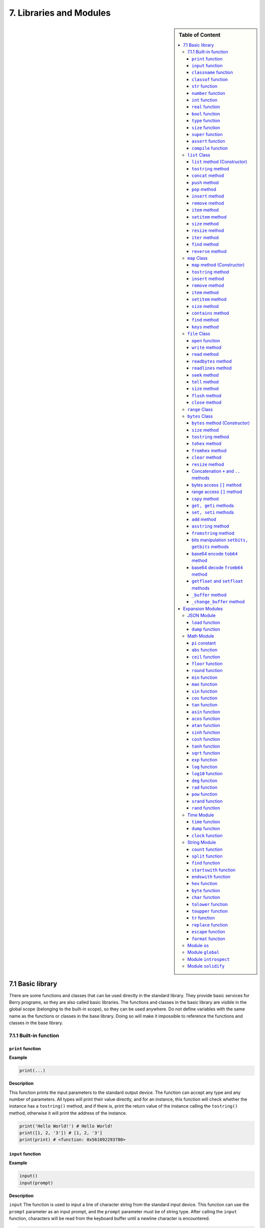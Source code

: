 7. Libraries and Modules
========================

.. sidebar:: Table of Content

   .. contents::
      :depth: 3
      :local:

7.1 Basic library
-----------------

There are some functions and classes that can be used directly in the
standard library. They provide basic services for Berry programs, so
they are also called basic libraries. The functions and classes in the
basic library are visible in the global scope (belonging to the built-in
scope), so they can be used anywhere. Do not define variables with the
same name as the functions or classes in the base library. Doing so will
make it impossible to reference the functions and classes in the base
library.

7.1.1 Built-in function
~~~~~~~~~~~~~~~~~~~~~~~

``print`` function
^^^^^^^^^^^^^^^^^^

**Example**

.. code:: python

   print(...)

**Description**

This function prints the input parameters to the standard output device.
The function can accept any type and any number of parameters. All types
will print their value directly, and for an instance, this function will
check whether the instance has a ``tostring()`` method, and if there is,
print the return value of the instance calling the ``tostring()``
method, otherwise it will print the address of the instance.

.. code:: python

   print('Hello World!') # Hello World!
   print([1, 2, '3']) # [1, 2, '3']
   print(print) # <function: 0x561092293780>

``input`` function
^^^^^^^^^^^^^^^^^^

**Example**

.. code:: python

   input()
   input(prompt)

**Description**

``input`` The function is used to input a line of character string from
the standard input device. This function can use the ``prompt``
parameter as an input prompt, and the ``prompt`` parameter must be of
string type. After calling the ``input`` function, characters will be
read from the keyboard buffer until a newline character is encountered.

.. code:: python

   input('please enter a string:') # please enter a string:

``input`` The function does not return until the “Enter” key is pressed,
so the program “stuck” is not an error.

``classname`` function
^^^^^^^^^^^^^^^^^^^^^^

**Example**

.. code:: python

   classname(object)

**Description**

This function returns the class name (string) of the parameter.
Therefore the parameter must be a class or instance, and other types of
parameters will return ``nil``.

.. code:: python

   classname(list) #'list'
   classname(list()) #'list'
   classname({}) #'map'
   classname(0) # nil

``classof`` function
^^^^^^^^^^^^^^^^^^^^

**Example**

.. code:: python

   classof(object)

**Description**

Returns the class of an instance object. The parameter ``object`` must
be an instance. If the function is successfully called, it will return
the class to which the instance belongs, otherwise it will return
``nil``.

.. code:: python

   classof(list) # nil
   classof(list()) # <class: list>
   classof({}) # <class: map>
   classof(0) # nil

``str`` function
^^^^^^^^^^^^^^^^

**Example**

.. code:: python

   str(value)

**Description**

This function converts the parameters into strings and returns. ``str``
Functions can accept any type of parameters and convert them. When the
parameter type is an instance, it will check whether the instance has a
``tostring()`` method, if there is, the return value of the method will
be used, otherwise the address of the instance will be converted into a
string.

.. code:: python

   str(0) # '0'
   str(nil) #'nil'
   str(list) #'list'
   str([0, 1, 2]) #'[0, 1, 2]'

``number`` function
^^^^^^^^^^^^^^^^^^^

.. code:: python

   number(value)

**Description**

This function converts the input string or number into a numeric type
and returns. If the input parameter is an integer or real number, it
returns directly. If it is a character string, try to convert the
character string to a numeric value in decimal format. The integer or
real number will be automatically judged during the conversion. Other
types return ``nil``.

**Example**

.. code:: python

   number(5) # 5
   number('45.6') # 45.6
   number('50') # 50
   number(list) # nil

``int`` function
^^^^^^^^^^^^^^^^

.. code:: python

   int(value)

**Description**

This function converts the input string or number into an integer and
returns it. If the input parameter is an integer, return directly, if it
is a real number, discard the decimal part. If it is a string, try to
convert the string to an integer in decimal. Other types return ``nil``.
When the parameter type is an instance, it will check whether the
instance has a ``toint()`` method, if there is, the return value of the
method will be used.

**Example**

.. code:: python

   int(5) # 5
   int(45.6) # 45
   int('50') # 50
   int('0x10) # 16 - hex literal are valid
   int(list) # nil

``real`` function
^^^^^^^^^^^^^^^^^

.. code:: python

   real(value)

**Description**

This function converts the input string or number into a real number and
returns. If the input parameter is a real number, it will return
directly, if it is an integer, it will be converted to a real number. If
it is a string, try to convert the string to a real number in decimal.
Other types return ``nil``.

**Example**

.. code:: python

   real(5) # 5, type(real(5)) →'real'
   real(45.6) # 45.6
   real('50.5') # 50.5
   real(list) # nil

``bool`` function
^^^^^^^^^^^^^^^^^

.. code:: python

   bool(value)

**Description**

This function converts the input string or number into a boolean and
returns it.

The conversion follows the following rules:

-  ``nil``: converted to ``false``.
-  **Integer**: when the value is ``0``, it is converted to ``false``,
   otherwise it is converted to ``true``.
-  **Real number**: when the value is ``0.0``, it is converted to
   ``false``, otherwise it is converted to ``true``.
-  **String**: when the value is “” (empty string) it is converted to
   ``false`` otherwise it is converted to ``true``.
-  **List**: when the list is empty ``[]`` it is converted to ``false``
   otherwise it is converted to ``true``.
-  **Map**: when the map is empty ``{}`` it is converted to ``false``
   otherwise it is converted to ``true``.
-  **Comobj** and **Comptr**: when the internal pointer is ``NULL`` it
   is converted to ``false``, otherwise it is converted to ``true``.
-  **Instance**: if the instance contains a method ``tobool()``, the
   return value of the method will be used, otherwise it will be
   converted to ``true``.
-  All other types: convert to ``true``.

**Example**

.. code:: python

   bool() # false
   bool(nil) # false
   bool(false) # false
   bool(true) # true
   bool(0) # false
   bool(1) # true
   bool("") # false
   bool("a") # true
   bool(3.5) # true
   bool(list) # true
   bool([]) # true
   bool({}) # true
   # advanced
   import introspect
   bool(introspect.toptr(0)) # false
   bool(introspect.toptr(0x1000)) # true


``type`` function
^^^^^^^^^^^^^^^^^

**Example**

.. code:: python

   type(value)

-  *value*: Input parameter (expect to get its type).

-  *return value*: A string describing the parameter type.

**Description**

This function receives a parameter of any type and returns the type of
the parameter. The return value is a string describing the type of the
parameter. Table below shows the return values corresponding to the main
parameter types:

.. list-table::
   :width: 50 %
   :header-rows: 1

   * - Parameter Type
     - return value
   * - Nil
     - ``’nil’``
   * - Integer
     - ``’int’``
   * - Real
     - ``’real’``
   * - Boolean
     - ``’bool’``
   * - String
     - ``’string’``
   * - Function
     - ``’function’``
   * - Class
     - ``’class’``
   * - Instance
     - ``’instance’``
   * - native pointer
     - ``’ptr’``

.. code:: python

   type(0) #'int'
   type(0.5) #'real'
   type('hello') #'string'
   type(print) #'function'

``size`` function
^^^^^^^^^^^^^^^^^

.. code:: python

   size(value)

**Description**

This function returns the size of the input string. If the input
parameter is not a string, 0 is returned. The length of the string is
calculated in bytes. This function also works for ``list`` and ``map``
instances and returns the number of elements.

**Example**

.. code:: python

   size(10) # 0
   size('s') # 1
   size('string') # 6
   size([1,2]) # 2
   size({"a":1}) # 1

``super`` function
^^^^^^^^^^^^^^^^^^

.. code:: python

   super(object)

**Description**

This function returns the parent object of the instance. When you
instantiate a derived class, it will also instantiate its base class.
The ``super`` function is required to access the instance of the base
class (that is, the parent object).

Please look at chapter 6 about magic behavior of ``super(object)`` when
calling a super method.

**Example**

.. code:: python

   class mylist: list end
   l = mylist() # classname(l) -->'mylist'
   sl = super(l) # classname(sl) -->'list'

``assert`` function
^^^^^^^^^^^^^^^^^^^

.. code:: python

   assert(expression)
   assert(expression, message)

**Description**

This function is used to implement the assertion function. ``assert``
The function accepts a parameter. When the value of the parameter is
``false`` or ``nil``, the function will trigger an assertion error,
otherwise the function will not have any effect. It should be noted that
even if the parameter is a value equivalent to ``false`` in logical
operations (for example, ``0``), it will not trigger an assertion error.
The parameter ``message`` is optional and must be a string. If this
parameter is used, the text information given in ``message`` will be
output when an assertion error occurs, otherwise the default
“``Assert Failed``” message will be output.

**Example**

.. code:: python

   assert(false) # assert failed!
   assert(nil) # assert failed!
   assert() # assert failed!
   assert(0) # assert failed!
   assert(false,'user assert message.') # user assert message.
   assert(true) # pass

``compile`` function
^^^^^^^^^^^^^^^^^^^^

.. code:: python

   compile(string)
   compile(string, 'string')
   compile(filename, 'file')

**Description**

This function compiles the Berry source code into a function. The source
code can be a string or a text file. ``compile`` The first parameter of
the function is a string, and the second parameter is a string
``’string’`` or ``’file’``. When the second parameter is ``’string’`` or
there is no second parameter, the ``compile`` function will compile the
first parameter as the source code. When the second parameter is
``’file’``, the ``compile`` function will compile the file corresponding
to the first parameter. If the compilation is successful, ``compile``
will return the compiled function, otherwise it will return ``nil``.

**Example**

.. code:: python

   compile('print(\'Hello World!\')')() # Hello World!
   compile('test.be','file')

``list`` Class
~~~~~~~~~~~~~~

``list`` is a built-in type, which is a sequential storage container
that supports subscript reading and writing. ``list`` Similar to arrays
in other programming languages. Obtaining an instance of the ``list``
class can be constructed using a pair of square brackets: ``[]`` will
generate an empty ``list`` instance, and ``[expr, expr, ...]`` will
generate a ``list`` instance with several elements. It can also be
instantiated by calling the ``list`` class: executing ``list()`` will
get an empty ``list`` instance, and ``list(expr, expr, ...)`` will
return an instance with several elements.

``list`` method (Constructor)
^^^^^^^^^^^^^^^^^^^^^^^^^^^^^

Initialize the ``list`` container. This method can accept 0 to multiple
parameters. The ``list`` instance generated when multiple parameters are
passed will have these parameters as elements, and the arrangement order
of the elements is consistent with the arrangement order of the
parameters.

``tostring`` method
^^^^^^^^^^^^^^^^^^^

Serialize the ``list`` instance to a string and return it. For example,
the result of executing ``[1, [], 1.5].tostring()`` is
``’[1, [], 1.5]’``. If the ``list`` container refers to itself, the
corresponding position will use an ellipsis instead of the specific
value:

.. code:: python

   l = [1, 2]
   l[0] = l
   print(l) # [[...], 2]

``concat`` method
^^^^^^^^^^^^^^^^^

Converts each element of the list to strings, and concatenate using the
provided string.

.. code:: python

   l = [1, 2, 3]
   l.concat()  # '123'
   l.concat(", ")  # '1, 2, 3'

``push`` method
^^^^^^^^^^^^^^^

Append an element to the end of the ``list`` container. The prototype of
this method is ``push(value)``, the parameter ``value`` is the value to
be appended, and the appended value is stored at the end of the ``list``
container. The append operation increases the number of elements in the
``list`` container by 1. You can append any type of value to the
``list`` instance.

``pop`` method
^^^^^^^^^^^^^^

Removes an element from the ``list`` container. The prototype of this
method is ``pop(index)``, the parameter ``index`` is the position from
which a value is to be removed, or the end if no index is used. If the
index is negative, the position is the size of the list plus the index,
effectively counting from the end, with -1 being the last element.
Remaining elements after the position are shifted to lower positions.
The return value of the method is the removed element.

``insert`` method
^^^^^^^^^^^^^^^^^

Insert an element at the specified position of the ``list`` container.
The prototype of this method is ``insert(index, value)``, the parameter
``index`` is the position to be inserted, and ``value`` is the value to
be inserted. After inserting an element at the position ``index``, all
the elements that originally started from this position will move
backward by one element. The insert operation increases the number of
elements in the ``list`` container by 1. You can insert any type of
value into the ``list`` container.

Suppose that the value of a ``list`` instance ``l`` is ``[0, 1, 2]``,
and we insert a string ``’string’`` at position 1, and we need to call
``l.insert(1, ’string’)``. Finally, the new ``list`` value is
``[0, ’string’, 1, 2]``.

If the number of elements in a ``list`` container is *S*, the value
range of the insertion position is {*i* ∈ ℤ :  − *S* ≤ *i* < *S*}. When
the insertion position is positive, index backward from the head of the
``list`` container, otherwise index forward from the end of the ``list``
container.

``remove`` method
^^^^^^^^^^^^^^^^^

Remove an element from the container. The prototype of this method is
``remove(index)``, and the parameter ``index`` is the position of the
element to be removed. After the element is removed, the element behind
the removed element will move forward by one element, and the number of
elements in the container will be reduced by 1. Like the ``insert``
method, the ``remove`` method can also use positive or negative indexes.

``item`` method
^^^^^^^^^^^^^^^

Get an element in the ``list`` container. The prototype of this method
is ``item(index)``, the parameter ``index`` is the index of the element
to be obtained, and the return value of the method is the element at the
index position. ``list`` The container supports multiple indexing
methods:

-  Integer index: The index value can be a positive integer or a
   negative integer. If the index is negative, it is relative to the end
   of the list; i.e. ``-1`` indicates the last element in the list. The
   return value of ``item`` is the element at the index position. If the
   index position exceeds the number of elements in the container or is
   before the 0th element, the ``item`` method will return ``nil``.

-  ``list`` Index: Using a list of integers as an index, ``item``
   returns a ``list``, and each element in the return value ``list`` is
   an element corresponding to each integer index in the parameter
   ``list``. The value of the expression ``[3, 2, 1].item([0, 2])`` is
   ``[3, 1]``. If an element type in the parameter ``list`` is not an
   integer, then the value at that position in the return value ``list``
   is ``nil``.

-  ``range`` Index: Using an integer range as an index, ``item`` returns
   a ``list``. The returned value stores the indexed elements from
   ``list`` from the lower limit to the upper limit of the parameter
   ``range``. If the index exceeds the index range of the indexed
   ``list``, the return value ``list`` will use ``nil`` to fill the
   position beyond the index.

``setitem`` method
^^^^^^^^^^^^^^^^^^

Set the value of the specified position in the container. The prototype
of this method is ``setitem(index, value)``, ``index`` is the position
of the element to be written, and ``value`` is the value to be written.
``index`` is the integer index value of the writing position. Index
positions outside the index range of the container will cause
``setitem`` to fail to execute.

``size`` method
^^^^^^^^^^^^^^^

Returns the number of elements in the container, which is the length of
the container. The prototype of this method is ``size()``.

``resize`` method
^^^^^^^^^^^^^^^^^

Reset ``list`` the length of the container. The prototype of this method
is ``resize(count)``, and the parameter ``count`` is the new length of
the container. When using ``resize`` to increase the length of the
container, the new element will be initialized to ``nil``. Using
``resize`` to reduce the length of the container will discard some
elements at the end of the container. E.g:

.. code:: python

   l = [1, 2, 3]
   l.resize(5) # Expansion, l == [1, 2, 3, nil, nil]
   l.resize(2) # Reduce, l == [1, 2]

``iter`` method
^^^^^^^^^^^^^^^

Returns an iterator for traversing the current ``list`` container.

``find`` method
^^^^^^^^^^^^^^^

Similar to ``item`` or ``list[idx]``. The only difference is if the
index is out of range, ``find`` return ``nil`` instead or raising an
exception.

``reverse`` method
^^^^^^^^^^^^^^^^^^

Changes the list in-place and reverses the order of elements. Also
returns the resulting list.

``map`` Class
~~~~~~~~~~~~~

``map`` Class is a built-in class type used to provide an unordered
container of key-value pairs. Inside the Berry interpreter, ``map`` uses
the Hash table to implement. You can use curly brace pairs to construct
a ``map`` container. Using an empty curly brace pair ``{}`` will
generate an empty ``map`` instance. If you need to construct a non-empty
``map`` instance, use a colon to separate the key and value, and use a
semicolon to separate multiple key-value pairs. For example,
``{0: 1, 2: 3}`` has two key-value pairs (0,1) and (2,3). You can also
get an empty ``map`` instance by calling the ``map`` class.

``map`` method (Constructor)
^^^^^^^^^^^^^^^^^^^^^^^^^^^^

Initialize the ``map`` container, this method does not accept
parameters. Executing ``map()`` will get an empty ``map`` instance.

.. _tostring-method-1:

``tostring`` method
^^^^^^^^^^^^^^^^^^^

Serialize ``map`` as a string and return. The serialized string is
similar to literal writing. For example, the result of executing
``’str’: 1, 0: 2`` is ``"’str’: 1, 0: 2"``. If the ``map`` container
refers to itself, the corresponding position will use an ellipsis
instead of the specific value:

.. code:: python

   m = {'map': nil,'text':'hello'}
   m['map'] = m
   print(m) # {'text':'hello','map': {...}}

.. _insert-method-1:

``insert`` method
^^^^^^^^^^^^^^^^^

Insert a key-value pair in the ``map`` container. The prototype of this
method is ``insert(key, value)``, the parameter ``key`` is the key to be
inserted, and ``value`` is the value to be inserted. Returns boolean
``true`` when the key-value pair was inserted, or ``false`` when the
insertion failed (e.g. the pair already exists).

.. _remove-method-1:

``remove`` method
^^^^^^^^^^^^^^^^^

Remove a key-value pair from the ``map`` container. The prototype of
this method is ``remove(key)``, and the parameter ``key`` is the key of
the key-value pair to be deleted.

.. _item-method-1:

``item`` method
^^^^^^^^^^^^^^^

Get a value in the ``map`` container. The prototype of this method is
``item(key)``, the parameter ``key`` is the key of the value to be
obtained, and the return value of the method is the value corresponding
to the key.

.. _setitem-method-1:

``setitem`` method
^^^^^^^^^^^^^^^^^^

Set the value corresponding to the specified key in the container. The
prototype of this method is ``setitem(key, value)``, ``key`` is the key
of the key-value pair to be written, and ``value`` is the value to be
written. If there is no key-value pair with the key ``key`` in the
container, the ``setitem`` method will fail.

.. _size-method-1:

``size`` method
^^^^^^^^^^^^^^^

Return the number of key-value pairs of the ``map`` container, which is
the length of the container. The prototype of this method is ``size()``.

``contains`` method
^^^^^^^^^^^^^^^^^^^

Returns boolean ``true`` if a matching key-value pair is found in the
``map`` container, otherwise ``false``. The prototype of this method is
``contains(key)``.

.. _find-method-1:

``find`` method
^^^^^^^^^^^^^^^

Returns the value corresponding to the specified key in the container.
The prototype of this method is ``find(key)`` or
``find(key, defaultvalue)``, ``key`` is the key of the key-value pair to
be accessed, and ``defaultvalue`` is the default value returned if the
key is not found. If no default value is specified, ``nil`` is returned
instead.

``keys`` method
^^^^^^^^^^^^^^^

Returns an iterator function over the keys of the ``map`` container, to
produce one key each call, or raising ``stop_iteration`` if at end. This
works well with a ``for`` loop. Example of usage:

.. code:: python

   m = {'map': nil,'text':'hello'}
   for k: m.keys()
     print(k)
   end

``file`` Class
~~~~~~~~~~~~~~

``file`` is a built-in type, which handles files in the file-system (typically using Flash storage on embedded systems). ``file`` supports reading and writing for strings as well as binary data. ``file`` instances are only created via ``open()`` function.

``open`` function
^^^^^^^^^^^^^^^

``open`` is a builtin function and returns an instance of ``file`` or raises an exception. ``open(path [, mode])`` is used to open a file provided a ``path`` (string) and an optional ``mode`` string. If an error occurs,
an exception ``io_error`` is raised.

When opening in write mode, a lock is generally created on the file,
so that the file cannot be opened again until the lock is released.
The lock is released when calling the ``close()`` method.

+--------+-------------------------------------------------------+
| `Mode  | Description                                           |
+========+=======================================================+
| 'r'    | read-only mode, the file must exist.                  |
+--------+-------------------------------------------------------+
| 'w'    | write-only mode, always create a empty file.          |
+--------+-------------------------------------------------------+
| 'a'    | create a empty file or append to the end of an existing file. |
+--------+-------------------------------------------------------+
| 'r+'   | read-write mode, the file must exist.                 |
+--------+-------------------------------------------------------+
| 'w+'   | read-write mode, always create a empty file.          |
+--------+-------------------------------------------------------+
| 'a+'   | read-write mode, create a empty file or append to the end of an existing file. |
+--------+-------------------------------------------------------+
| 'b'    | binary mode, it can be combined with other access modes (generally ignored) |
+--------+-------------------------------------------------------+


``write`` method
^^^^^^^^^^^^^^^^

Write a string or a bytes buffer to the file. The file must be open
in write mode, or an exception is raised.
``write()`` accepts either a ``string`` object, or a ``bytes`` object
which allows to write raw bytes, inluding NULL characters (``\\x00``).

Writes are commonly buffered in memory and grouped in fewer actual
writes to flash, in order to reduce wear leveling.
You can always force writing to flash using the ``flush()`` method.


``read`` method
^^^^^^^^^^^^^^^

Read from the file, either until the end of file if no arguments is passed
or at most ``count`` characters if you pass an integer argument
``read(count)``. The result is a ``string``, which is not suited
for binary data.
If the end of file is reached, an empty ``string`` is returned.

``readbytes`` method
^^^^^^^^^^^^^^^^^^^^

Read from the file, either until the end of file if no arguments is passed
or at most ``count`` characters if you pass an integer argument
``readbytes(count)``. The result is a ``bytes``, which is well suited
for binary data.
If the end of file is reached, an empty ``bytes()`` is returned.

``readlines`` method
^^^^^^^^^^^^^^^^^^^^

Read a line from the file (the newline character is determined by the platform). Returns a ``string`` or an empty ``string`` if the end of file is reached.

``seek`` method
^^^^^^^^^^^^^^^

Takes a single integer argument ``seek(offset)``.
Set the file pointer to ``offset`` bytes after the start of the file.
No error is returned if ``offset`` is out of range, and points
to the beginning of the file if it is negative, or the end of the file
if it is bigger than the size of the file.

``tell`` method
^^^^^^^^^^^^^^^

Returns the offset, in bytes, from the beginning of the file.

``size`` method
^^^^^^^^^^^^^^^

Returns the size, in bytes, of the file.

``flush`` method
^^^^^^^^^^^^^^^^

Flush the file buffer, i.e. force writing to flash of all pending writes.

``close`` method
^^^^^^^^^^^^^^^^

Closes the file and free all associated resources.
If the file was open in write mode, the lock is released.


``range`` Class
~~~~~~~~~~~~~~~

``range`` The class is used to represent an integer closed interval. Use
the binary operator ``..`` to construct an instance of ``range``. The
left and right operands of the operator are required to be integers. For
example, ``0..10`` means the integer interval [0,10] ∩ ℤ.

If you don’t specify the high range, it is set to ``MAXINT``. Example:
``print(0..)  # (0..9223372036854775807)``

There are typically two ways to traverse a list:

.. code:: python

   l = [1,2,3,4]
   for e:l print(e) end # 1/2/3/4
   for i:0..size(l)-1 print(l[i]) end # 1/2/3/4

``bytes`` Class
~~~~~~~~~~~~~~~

``bytes`` object are represented as arrays of Hex bytes. ``bytes``
constructor takes a string of Hex and builds the in-memory buffer.

Example:

.. code:: python

   b = bytes()
   print(b)   # bytes('')
   b = bytes("1155AA")  # sequence of bytes 0x11 0x55 0xAA
   size(b)  # 3 = 3 bytes
   b[0]     # 17 (0x11)
   b[0] = 16  # assign first byte
   print(b)   # bytes('1055AA')

``bytes`` method (Constructor)
^^^^^^^^^^^^^^^^^^^^^^^^^^^^^^

Initialize a bytes array. There are several options.

**Option 1: empty value**

``bytes()`` creates a new empty bytes array. ``size(bytes()) == 0``.

There is no limit in the size of a bytes array, except the available
memory. An internal buffer is allocated and reallocated in case the
previous one was too small. The initial buffer is 36 bytes, but you can
pre-allocated a larger (or smaller) buffer if you know in advance the
size needed.

Similarly the buffer is automatically shrunk if it is used less than its
needed size.

.. code:: python

   b = bytes(4096)   # pre-allocated 4096 bytes

**Option 2: initial value**

If first argument is a ``string`` it is parsed as a list of Hex values.
You can add an optional second argument to pre-allocate a bigger buffer.

.. code:: python

   b = bytes("BEEF0000")
   print(b)   # bytes('beef0000')
   b = bytes("112233", 128)   # pre-allocate 128 bytes internally
   print(b)   # bytes('112233')

**Option 3: fixed size**

If the size provided is negative, the array size is fixed and cannot be
lowered nor raised.

.. code:: python

   b = bytes(-8)
   print(b)   # bytes('0000000000000000')

   b = bytes("AA", -4)
   print(b)   # bytes('AA000000')

   b = bytes("1122334455", -4)
   attribute_error: bytes object size if fixed and cannot be resized

**Option 4: memory mapping**

**Caution, use with great care**

In this mode, the bytes array is mapped to a specific region in memory.
You must provide the base address as ``comptr`` and the size. Size is
always fixed whether it is positive or negative. This feature is
**dangerous** since you can access any memory location, causing a crash
if the location is protected or invalid. Use with care.

In this case ``b.ismapped()`` returns ``true`` indicating a mapped
memory buffer. In all other cases ``b.ismapped()`` returns ``false``.
This is typically used to know if Berry allocated the buffer or not, and
if sub-elements need to be explicitly deallocated.

Example:

.. code:: python

   import introspect
   def f() return 0 end

   addr = introspect.toptr(f)
   print(addr)   # <ptr: 0x3ffeaf88>

   b = bytes(addr, 8)
   print(b)   # bytes('F8EAFE3F24000000')
   # this example shows the first 8 bytes of the function object in memory

.. _size-method-2:

``size`` method
^^^^^^^^^^^^^^^

Returns the number of bytes in the bytes array

.. code:: python

   b = bytes("1122334455")
   b.size()   # 5
   size(b)    # 5

.. _tostring-method-2:

``tostring`` method
^^^^^^^^^^^^^^^^^^^

Shows a human readable form of the bytes array in hex. By default, it
shows only the first 32 characters. You can request more characters by
adding an int argument with the maximum number of bytes you want to
convert. ``tostring`` is internally used when you print an object.
``print(b)`` is equivalent to ``print(b.tostring())``. It is different
from ``asstring`` which turns a bytes array to the equivalent low-level
string object without any encoding.

.. code:: python

   b = bytes("1122334455")
   b.tostring()   # 'bytes(\'1122334455\')'

   b = bytes()
   b.resize(64)   # resize to 64 bytes
   b.tostring()   # 'bytes(\'0000000000000000000000000000000000000000000000000000000000000000...\')'
   b.tostring(500) # 'bytes(\'00000000000000000000000000000000000000000000000000000000000000000000000000000000000000000000000000000000000000000000000000000000\')'

``tohex`` method
^^^^^^^^^^^^^^^^

Converts the bytes array in an hex string, similar to the one returned
by ``tostring()`` but without decorators.

.. code:: python

   b = bytes("1122334455")
   b.tohex()   # '1122334455'

``fromhex`` method
^^^^^^^^^^^^^^^^^^

Updates the content of the bytes array from a new hex string. This
allows to load a new hex string without allocating a new bytes object.

.. code:: python

   b = bytes("1122334455")
   b.fromhex("AABBCC")  # bytes('AABBCC')

``clear`` method
^^^^^^^^^^^^^^^^

Sets back the bytes array to empty

.. code:: python

   b = bytes("1122")
   b.clear()
   print(b)   # bytes()

.. _resize-method-1:

``resize`` method
^^^^^^^^^^^^^^^^^

Shrink or expand the bytes array to match the specified size. If
expanded, NULL (0x00) bytes are added at the end of the buffer.

.. code:: python

   b = bytes("11223344")
   b.resize(6)
   print(b)   # bytes('112233440000')
   b.resize(2)
   print(b)   # bytes('1122')

Concatenation ``+`` and ``..`` methods
^^^^^^^^^^^^^^^^^^^^^^^^^^^^^^^^^^^^^^

You can use ``+`` to concatenate two ``bytes`` list, creating a new
``bytes`` object. ``..`` changes the list in place and can be used to
add an ``int`` (1 bytes) or a ``bytes`` object

::

   b = bytes("1122")
   c = bytes("3344")
   d = b + c           # b and c are unchanged
   print(d)            # bytes('11223344')
   print(b)            # bytes('1122')
   print(c)            # bytes('3344')

   e = b..c            # now b is changed
   print(e)            # bytes('11223344')
   print(b)            # bytes('11223344')
   print(c)            # bytes('3344')

bytes access ``[]`` method
^^^^^^^^^^^^^^^^^^^^^^^^^^

You can access individual bytes as integers, to read and write. Values
not in the range 0..255 are silently choped.

.. code:: python

   b = bytes("010203")
   print(b[0])         # 1

   # negative indices count from the end
   print(b[-1])        # 3

   # out of bounds generate an exception
   print(b[5])         # index_error: bytes index out of range

   b[0] = -1
   print(b)            # bytes('FF0203')

   b[1] = 256
   print(b)            # bytes('FF0003')

range access ``[]`` method
^^^^^^^^^^^^^^^^^^^^^^^^^^

You can use the ``[]`` accessor with a range to get an sub-list of
``bytes``. If an index is negative, it is taken from the end of the
array.

This construct cannot be used a an *lvalue*, i.e. you can’t splice like
``b[1..2] = bytes("0011")  # not allowed``.

.. code:: python

   b = bytes("001122334455")
   print(b[1..2])      # bytes('1122')

   # remove first 2 bytes
   print(b[2..-1])     # bytes('22334455')

   # remove last 2 bytes
   print(b[0..-3])     # bytes('00112233')

   # overshooting is allowed
   print(b[4..10])     # bytes('4455')

   # inversed indices return an empty array
   print(b[5..4])      # bytes('')

The standard ``item`` and ``setitem`` methods are implemented, and
transparently mapped to ``[]`` operator.

``copy`` method
^^^^^^^^^^^^^^^

Creates a fresh new copy of the ``bytes`` object. A new memory buffer is
allocated and data is duplicated.

.. code:: python

   b = bytes("1122")
   print(b)          # bytes('1122')

   c = b.copy()
   print(c)          # bytes('1122')

   b.clear()
   print(b)          # bytes('')
   print(c)          # bytes('1122')bytes('1122')

``get, geti`` methods
^^^^^^^^^^^^^^^^^^^^^

Read a 1/2/4 bytes value from any offset in the bytes array. The
standard mode is little endian, if you specify a negative size it
enables big endian. ``get`` returns unsigned values, while ``geti``
returns signed values.

::

   b.get(<offset>, <size>) -> bytes object

If the offset is out of range, ``0`` is returned (no exception raised).

Example:

.. code:: python

   b = bytes("010203040506")
   print(b.get(2,2))         # 1027 - 0x0403 read 2 bytes little endian
   print(b.get(2,-2))        #  772 - 0x0304 read 2 bytes big endian

   print(b.get(2,4))         # 100992003 - 0x06050403 - little endian
   print(b.get(2,-4))        #  50595078 - 0x03040506 - big endian

   b = bytes("FEFF")
   print(b.get(0, 2))        # 65534 - 0xFFFE
   print(b.geti(0, 2))       # -2 - 0xFFFE

``set, seti`` methods
^^^^^^^^^^^^^^^^^^^^^

Similar to ``get`` and ``geti``, allows to set a 1/2/4 bytes value at
any offset. ``seti`` uses signed integers, ``set`` unsigned (actually it
does not make a difference).

If the offset is out of range, no change is done (no exception raised).

::

   bytes.set(<offset>, <value>, <size>)

``add`` method
^^^^^^^^^^^^^^

This methods adds value of 1/2/4 bytes (little endian or big endian) at
the end of the buffer. If size is negative, the value is treated as big
endian.

::

   b.add(<value>, <size>)

Example:

.. code:: python

   b = bytes("0011")
   b.add(0x22, 1)
   print(b)             # bytes('001122')
   b.add(0x2233, 2)
   print(b)             # bytes('0011223322')
   b.add(0x22334455, 4)
   print(b)             # bytes('001122332255443322')
   b.add(0x00)
   print(b)             # bytes('00112233225544332200')
   b.clear()
   b.add(0x0102, -2)
   print(b)             # bytes('0102')
   b.add(0x01020304, -4)
   print(b)             # bytes('010201020304')

``asstring`` method
^^^^^^^^^^^^^^^^^^^

Converts a bytes buffer to a string. The buffer is converted as-is
without any encoding considerations. If the buffer contains NULL
characters, the string will be truncated.

.. code:: python

   b=bytes("3344")
   print(b.asstring())   # '3D'

``fromstring`` method
^^^^^^^^^^^^^^^^^^^^^

Updates a bytes buffer from a string. The string is converted as-is
without any encoding considerations. If the string contains NULL
characters, it will be truncated.

.. code:: python

   b=bytes().fromstring("Hello")
   print(b)              # bytes('48656C6C6F')

bits manipulation ``setbits, getbits`` methods
^^^^^^^^^^^^^^^^^^^^^^^^^^^^^^^^^^^^^^^^^^^^^^

You can read and write at sub-byte level, specifying from which bit to
which bit. The offset is in bits, not bytes. Add the number of bytes \*
8.

::

   b.setbits(<offset_bits>, <len_bits>, <value>)
   b.getbits(<offset_bits>, <len_bits>)

base64 encode ``tob64`` method
^^^^^^^^^^^^^^^^^^^^^^^^^^^^^^

Converts a bytes array to a base64 string.

.. code:: python

   b = bytes('deadbeef0011')
   s = b.tob64()
   print(s)               # 3q2+7wAR

base64 decode ``fromb64`` method
^^^^^^^^^^^^^^^^^^^^^^^^^^^^^^^^

Converts a base64 string into a bytes array.

.. code:: python

   s = '3q2+7wAR'
   b = bytes().fromb64(s)
   print(b)               # bytes('DEADBEEF0011')

``getfloat`` and ``setfloat`` methods
^^^^^^^^^^^^^^^^^^^^^^^^^^^^^^^^^^^^^

Similar to ``get/set``, allows to read or write a 32 bits float value.

::

   b.getfloat(<offset>)
   b.getfloat(<offset>, <number>)

.. code:: berry

   b = bytes("00000000")
   b.getfloat(0)     # 0
   b.setfloat(0, -1.5)
   print(b)  # bytes('0000C0BF')
   b.getfloat(0)  # -1.5

``_buffer`` method
^^^^^^^^^^^^^^^^^^

**Advanced feature**: returns the address of the buffer in memory, to be
used with C code.

.. code:: berry

   b = bytes('1122')
   b._buffer()  # <ptr: 0x600000c283c0>

``_change_buffer`` method
^^^^^^^^^^^^^^^^^^^^^^^^^

**Advanced feature**: works only for mapped buffers
(i.e. ``b.ismapped() == true``), allows to remap the buffer to a new
memory address. This allows to reuse the bytes() object without
reallocating a new instance.

.. code:: berry

   # this example uses pointer allocation, use with great care
   b1 = bytes("11223344")
   b2 = bytes("AABBCCDD")
   b1._buffer()  # <ptr: 0x600000c2c390>
   b2._buffer()  # <ptr: 0x600000c24270>

   # now we create c as a mapped buffer of 4 bytes to the address of b1
   c = bytes(b1._buffer(), 4)
   print(c)  # bytes('11223344') -- mapped to b1
   c._buffer()   # <ptr: 0x600000c2c390>

   # let's change a byte to prove it
   c[0] = 254
   print(c)  # bytes('FE223344')
   print(b1) # bytes('FE223344') -- b1 was changed

   # reallocate c to map b2
   c._change_buffer(b2._buffer())
   print(c)  # bytes('AABBCCDD')
   c._buffer()  # <ptr: 0x600000c24270>

Expansion Modules
-----------------

JSON Module
~~~~~~~~~~~

JSON is a lightweight data exchange format. It is a subset of
JavaScript. It uses a text format that is completely independent of the
programming language to represent data. Berry provides a JSON module to
provide support for JSON data. The JSON module only contains two
functions ``load`` and ``dump``, which are used to parse JSON strings
and multiply Berry objects and serialize a Berry object into JSON text.

``load`` function
^^^^^^^^^^^^^^^^^

.. code:: python

   load(text)

**Description**

This function is used to convert the input JSON text into a Berry object
and return it. The conversion rules are shown in Table 1.1. If there is
a syntax error in the JSON text, the function will return ``nil``.

============= =======================
**JSON type** **Berry type**
============= =======================
``null``      ``nil``
``number``    ``integer`` or ``real``
``string``    ``string``
``array``     ``list``
``object``    ``map``
============= =======================

JSON type to Berry type conversion rules

**Example**

.. code:: python

   import json
   json.load('0') # 0
   json.load('[{"name": "liu", "age": 13}, 10.0]') # [{'name':'liu','age': 13}, 10]

``dump`` function
^^^^^^^^^^^^^^^^^

.. code:: python

   dump(object, ['format'])

**Description**

This function is used to serialize the Berry object into JSON text. The
conversion rules for serialization are shown in Table 1.2.

=============== =============
**Berry type**  **JSON type**
=============== =============
``nil``         ``null``
``integer``     ``number``
``real``        ``number``
``list``        ``array``
``map``         ``object``
``map``\ Key of ``string``
other           ``string``
=============== =============

Berry type to JSON type conversion rules

**Example**

.. code:: python

   import json
   json.dump('string') #'"string"'
   json.dump('string') #'"string"'
   json.dump({0:'item 0','list': [0, 1, 2]}) #'{"0":"item 0","list":[0,1,2]}'
   json.dump({0:'item 0','list': [0, 1, 2],'func': print},'format')
   #-
   {
       "0": "item 0",
       "list": [
           0,
           1,
           2
       ],
       "func": "<function: 00410310>"
   }
   -#

Math Module
~~~~~~~~~~~

This module is used to provide support for mathematical functions, such
as commonly used trigonometric functions and square root functions. To
use the math module, first use the ``import math`` statement to import.
All examples in this section assume that the module has been imported
correctly.

``pi`` constant
^^^^^^^^^^^^^^^

The approximate value of Pi *π*, a real number type, approximately equal
to 3.141592654.

**Example**

.. code:: python

   math.pi # 3.14159

``abs`` function
^^^^^^^^^^^^^^^^

.. code:: python

   abs(value)

**Description**

This function returns the absolute value of the parameter, which can be
an integer or a real number. If there are no parameters, the function
returns ``0``, if there are multiple parameters, only the first
parameter is processed. ``abs`` The return type of the function is a
real number.

**Example**

.. code:: python

   math.abs(-1) # 1
   math.abs(1.5) # 1.5

``ceil`` function
^^^^^^^^^^^^^^^^^

.. code:: python

   ceil(value)

**Description**

This function returns the rounded up value of the parameter, that is,
the smallest integer value greater than or equal to the parameter. The
parameter can be an integer or a real number. If there are no
parameters, the function returns ``0``, if there are multiple
parameters, only the first parameter is processed. ``ceil`` The return
type of the function is a real number.

**Example**

.. code:: python

   math.ceil(-1.2) # -1
   math.ceil(1.5) # 2

``floor`` function
^^^^^^^^^^^^^^^^^^

.. code:: python

   floor(value)

**Description**

This function returns the rounded down value of the parameter, which is
not greater than the maximum integer value of the parameter. The
parameter can be an integer or a real number. If there are no
parameters, the function returns ``0``, if there are multiple
parameters, only the first parameter is processed. ``floor`` The return
type of the function is a real number.

**Example**

.. code:: python

   math.floor(-1.2) # -2
   math.floor(1.5) # 1

``round`` function
^^^^^^^^^^^^^^^^^^
.. code:: python

   round(value)

**Description**

This function returns the rounded value of the parameter following C convention,
rounded down if value is positive and rounded up if value is negative.
This rounding feels generally more intuitive.
The parameter can be an integer or a real number. If there are no
parameters, the function returns ``0``, if there are multiple
parameters, only the first parameter is processed. ``floor`` The return
type of the function is a real number.

**Example**

.. code:: python

   math.round(-1.2) # -1
   math.round(-1.5) # -2
   math.round(1.2) # 1
   math.round(1.5) # 2

``min`` function
^^^^^^^^^^^^^^^^^^
.. code:: python

   min( [value] * )

**Description**

This function accepts any number of arguments and
returns the minimum value of all arguments.
Arguments can be of type `int` or `real`. The return value is `int`
if all argments are `int`, or `real` if at least one argument is `real`.
An exception is raised if any argument is neither `int` or `real` including `nil`.
The function returns `nil` if no argument is passed.

**Example**

.. code:: python

   math.min(0, -1, 2) # -1
   math.min(10.2, 5, 3.5) # 3.5
   math.min() # nil
   math.min(1, nil) # "type_error" exception

``max`` function
^^^^^^^^^^^^^^^^^^
.. code:: python

   max( [value] * )

**Description**

This function accepts any number of arguments and
returns the maximym value of all arguments.
Arguments can be of type `int` or `real`. The return value is `int`
if all argments are `int`, or `real` if at least one argument is `real`.
An exception is raised if any argument is neither `int` or `real` including `nil`.
The function returns `nil` if no argument is passed.

**Example**

.. code:: python

   math.max(0, -1, 2) # 2
   math.max(10.2, 5, 3.5) # 10.2
   math.max() # nil
   math.max(1, nil) # "type_error" exception

``sin`` function
^^^^^^^^^^^^^^^^

.. code:: python

   sin(value)

**Description**

This function returns the sine function value of the parameter. The
parameter can be an integer or a real number, and the unit is radians.
If there are no parameters, the function returns ``0``, if there are
multiple parameters, only the first parameter is processed. ``sin`` The
return type of the function is a real number.

**Example**

.. code:: python

   math.sin(1) # 0.841471
   math.sin(math.pi * 0.5) # 1

``cos`` function
^^^^^^^^^^^^^^^^

.. code:: python

   cos(value)

**Description**

This function returns the value of the cosine function of the parameter.
The parameter can be an integer or a real number in radians. If there
are no parameters, the function returns ``0``, if there are multiple
parameters, only the first parameter is processed. ``cos`` The return
type of the function is a real number.

**Example**

.. code:: python

   math.cos(1) # 0.540302
   math.cos(math.pi) # -1

``tan`` function
^^^^^^^^^^^^^^^^

.. code:: python

   tan(value)

**Description**

This function returns the value of the tangent function of the
parameter. The parameter can be an integer or a real number, in radians.
If there are no parameters, the function returns ``0``, if there are
multiple parameters, only the first parameter is processed. ``tan`` The
return type of the function is a real number.

**Example**

.. code:: python

   math.tan(1) # 1.55741
   math.tan(math.pi / 4) # 1

``asin`` function
^^^^^^^^^^^^^^^^^

.. code:: python

   asin(value)

**Description**

This function returns the arc sine function value of the parameter. The
parameter can be an integer or a real number. The value range is [−1,1].
If there are no parameters, the function returns ``0``, if there are
multiple parameters, only the first parameter is processed. ``asin`` The
return type of the function is a real number and the unit is radians.

**Example**

.. code:: python

   math.asin(1) # 1.5708
   math.asin(0.5) * 180 / math.pi # 30

``acos`` function
^^^^^^^^^^^^^^^^^

.. code:: python

   acos(value)

**Description**

This function returns the arc cosine function value of the parameter.
The parameter can be an integer or a real number. The value range is
[−1,1]. If there are no parameters, the function returns ``0``, if there
are multiple parameters, only the first parameter is processed. ``acos``
The return type of the function is a real number and the unit is
radians.

**Example**

.. code:: python

   math.acos(1) # 0
   math.acos(0) # 1.5708

``atan`` function
^^^^^^^^^^^^^^^^^

.. code:: python

   atan(value)

**Description**

This function returns the arctangent function value of the parameter.
The parameter can be an integer or a real number. The value range is
[−∞,+∞]. If there are no parameters, the function returns ``0``, if
there are multiple parameters, only the first parameter is processed.
``atan`` The return type of the function is a real number and the unit
is radians.

**Example**

.. code:: python

   math.atan(1) * 180 / math.pi # 45

``sinh`` function
^^^^^^^^^^^^^^^^^

.. code:: python

   sinh(value)

**Description**

This function returns the hyperbolic sine function value of the
parameter. If there are no parameters, the function returns ``0``, if
there are multiple parameters, only the first parameter is processed.
``sinh`` The return type of the function is a real number.

**Example**

.. code:: python

   math.sinh(1) # 1.1752

``cosh`` function
^^^^^^^^^^^^^^^^^

.. code:: python

   cosh(value)

**Description**

This function returns the hyperbolic cosine function value of the
parameter. If there are no parameters, the function returns ``0``, if
there are multiple parameters, only the first parameter is processed.
``cosh`` The return type of the function is a real number.

**Example**

.. code:: python

   math.cosh(1) # 1.54308

``tanh`` function
^^^^^^^^^^^^^^^^^

.. code:: python

   tanh(value)

**Description**

This function returns the hyperbolic tangent function value of the
parameter. If there are no parameters, the function returns ``0``, if
there are multiple parameters, only the first parameter is processed.
``tanh`` The return type of the function is a real number.

**Example**

.. code:: python

   math.tanh(1) # 0.761594

``sqrt`` function
^^^^^^^^^^^^^^^^^

.. code:: python

   sqrt(value)

**Description**

This function returns the square root of the argument. The parameter of
this function cannot be negative. If there are no parameters, the
function returns ``0``, if there are multiple parameters, only the first
parameter is processed. ``sqrt`` The return type of the function is a
real number.

**Example**

.. code:: python

   math.sqrt(2) # 1.41421

``exp`` function
^^^^^^^^^^^^^^^^

.. code:: python

   exp(value)

**Description**

This function returns the value of the parameter’s exponential function
based on the natural constant *e*. If there are no parameters, the
function returns ``0``, if there are multiple parameters, only the first
parameter is processed. ``exp`` The return type of the function is a
real number.

**Example**

.. code:: python

   math.exp(1) # 2.71828

``log`` function
^^^^^^^^^^^^^^^^

.. code:: python

   log(value)

**Description**

This function returns the natural logarithm of the argument. The
parameter must be a positive number. If there are no parameters, the
function returns ``0``, if there are multiple parameters, only the first
parameter is processed. ``log`` The return type of the function is a
real number.

**Example**

.. code:: python

   math.log(2.718282) # 1

``log10`` function
^^^^^^^^^^^^^^^^^^

.. code:: python

   log10(value)

**Description**

This function returns the logarithm of the parameter to the base 10. The
parameter must be a positive number. If there are no parameters, the
function returns ``0``, if there are multiple parameters, only the first
parameter is processed. ``log10`` The return type of the function is a
real number.

**Example**

.. code:: python

   math.log10(10) # 1

``deg`` function
^^^^^^^^^^^^^^^^

.. code:: python

   deg(value)

**Description**

This function is used to convert radians to angles. The unit of the
parameter is radians. If there are no parameters, the function returns
``0``, if there are multiple parameters, only the first parameter is
processed. ``deg`` The return type of the function is a real number and
the unit is an angle.

**Example**

.. code:: python

   math.deg(math.pi) # 180

``rad`` function
^^^^^^^^^^^^^^^^

.. code:: python

   rad(value)

**Description**

This function is used to convert angles to radians. The unit of the
parameter is angle. If there are no parameters, the function returns
``0``, if there are multiple parameters, only the first parameter is
processed. ``rad`` The return type of the function is a real number and
the unit is radians.

**Example**

.. code:: python

   math.rad(180) # 3.14159

``pow`` function
^^^^^^^^^^^^^^^^

.. code:: python

   pow(x, y)

**Description**

The return value of this function is the result of the expression
*x*\ \ *y*\ , which is the parameter ``x`` to the ``y`` power. If the
parameters are not complete, the function returns ``0``, if there are
extra parameters, only the first two parameters are processed. ``pow``
The return type of the function is a real number.

**Example**

.. code:: python

   math.pow(2, 3) # 8

``srand`` function
^^^^^^^^^^^^^^^^^^

.. code:: python

   srand(value)

**Description**

This function is used to set the seed of the random number generator.
The type of the parameter should be an integer.

**Example**

.. code:: python

   math.srand(2)

``rand`` function
^^^^^^^^^^^^^^^^^

.. code:: python

   rand()

**Description**

This function is used to get a random integer.

**Example**

.. code:: python

   math.rand()

Time Module
~~~~~~~~~~~

This module is used to provide time-related functions.

``time`` function
^^^^^^^^^^^^^^^^^

.. code:: python

   time()

**Description**

Returns the current timestamp. The timestamp is the time elapsed since
Unix Epoch (1st January 1970 00:00:00 UTC), in seconds.

.. _dump-function-1:

``dump`` function
^^^^^^^^^^^^^^^^^

.. code:: python

   dump(ts)

**Description**

The input timestamp ``ts`` is converted into a time ``map``, and the
key-value correspondence is shown in Table below:

+----------+----------+----------+----------+----------+----------+
| **key**  | **value**| **key**  | **value**| **key**  | **value**|
+==========+==========+==========+==========+==========+==========+
| ``       | Year     | ``’      | Month    | `        | Day      |
| ’year’`` | (from    | month’`` | (1-12)   | `’day’`` | (1-31)   |
|          | 1900)    |          |          |          |          |
+----------+----------+----------+----------+----------+----------+
| ``       | Hour     | `        | Points   | `        | Seconds  |
| ’hour’`` | (0-23)   | `’min’`` | (0-59)   | `’sec’`` | (0-59)   |
+----------+----------+----------+----------+----------+----------+
| ``’we    | Week     |          |          |          |          |
| ekday’`` | (1-7)    |          |          |          |          |
+----------+----------+----------+----------+----------+----------+

``time.dump`` The key-value relationship of the function return value

``clock`` function
^^^^^^^^^^^^^^^^^^

.. code:: python

   clock()

**Description**

This function returns the elapsed time from the start of execution of
the interpreter to when the function is called in seconds. The return
value of this function is of type ``real``, and its timing accuracy is
determined by the specific platform.

String Module
~~~~~~~~~~~~~

The String module provides string processing functions.

To use the string module, first use the ``import string`` statement to
import. All examples in this section assume that the module has been
imported correctly.

``count`` function
^^^^^^^^^^^^^^^^^^

::

   string.count(s, sub[, begin[, end]])

Count the number of occurrences of the sub string in the string s.
Search from the position between ``begin`` and ``end`` of ``s`` (default
is 0 and size(s)).

``split`` function
^^^^^^^^^^^^^^^^^^

::

   string.split(s, pos)

Split the string s into two substrings at position ``pos``, and returns
the list of those strings.

::

   string.split(s, sep[, num]) 

Splits the string s into substrings wherever sep occurs, and returns the
list of those strings. Split at most num times (default is
string.count(s, sep)).

``find`` function
^^^^^^^^^^^^^^^^^

::

   string.find(s, sub[, begin[, end]])

Check whether the string s contains the substring sub. If the begin and
end (default is 0 and size(s)) are specified, they will be searched in
this range.

``startswith`` function
^^^^^^^^^^^^^^^^^^^^^^^

::

   string.startswith(s, sub[, case_insensitive])

Check whether the string starts with the substring ``sub``;
case-insensitive if ``case_insensitive`` is ``true``.

``endswith`` function
^^^^^^^^^^^^^^^^^^^^^

::

   string.endswith(s, sub[, case_insensitive])

Check whether the string ends with the substring ``sub``;
case-insensitive if ``case_insensitive`` is ``true``.

``hex`` function
^^^^^^^^^^^^^^^^

::

   string.hex(number)

Convert number to hexadecimal string.

``byte`` function
^^^^^^^^^^^^^^^^^

::

   string.byte(s)

Get the code value of the first byte of the string s.

``char`` function
^^^^^^^^^^^^^^^^^

::

   string.char(number)

Convert the number used as the code to a character.

``tolower`` function
^^^^^^^^^^^^^^^^^^^^

::

   string.tolower(s)

Transforms the string s to lowercase, A-Z only

``toupper`` function
^^^^^^^^^^^^^^^^^^^^

::

   string.toupper(s)

Transforms the string s to uppercase, a-z only

``tr`` function
^^^^^^^^^^^^^^^

::

   string.tr(s, chars, replacement)

Replaces any occurrence of character(s) from ``chars`` to corresponding
replacements, or remove if replacement is empty (or shorter)

``replace`` function
^^^^^^^^^^^^^^^^^^^^

::

   string.replace(s, text1, text2)

Replaces each occurrence of ``text1`` with ``text2`` (for single
characters, this is slower than ``string.tr()``)

``escape`` function
^^^^^^^^^^^^^^^^^^^

::

   string.escape(s[, berry_mode] )

Escapes the string with double quotes suitable for C, if ``berry_mode``
is ``true`` escape to single quotes suitable for Berry.

``format`` function
^^^^^^^^^^^^^^^^^^^

::

   string.format(fmt[, args])
   format(fmt[, args])

Returns a formatted string. The pattern starting with ‘%’ in the
formatting template fmt will be replaced by the value of [args]:
%[flags][fieldwidth][.precision]type

+-----------------------------------+-----------------------------------+
| Type                              | Description                       |
+===================================+===================================+
| %d %i                             | Decimal integer                   |
+-----------------------------------+-----------------------------------+
| %u                                | Unsigned decimal integer          |
+-----------------------------------+-----------------------------------+
| %o                                | Octal integer                     |
+-----------------------------------+-----------------------------------+
| %x                                | Hexadecimal integer lowercase     |
+-----------------------------------+-----------------------------------+
| %X                                | Hexadecimal integer uppercase     |
+-----------------------------------+-----------------------------------+
| %f                                | Floating-point in the form        |
|                                   | [-]nnnn.nnnn                      |
+-----------------------------------+-----------------------------------+
| %e %E                             | Floating-point in exp. form       |
|                                   | [-]n.nnnn e [+|-]nnn, uppercase   |
|                                   | if %E                             |
+-----------------------------------+-----------------------------------+
| %g %G                             | Floating-point as %f if −4 < exp. |
|                                   | ≤ precision, else as %e;          |
|                                   | uppercase if %G                   |
+-----------------------------------+-----------------------------------+
| %c                                | Character having the code passed  |
|                                   | as integer                        |
+-----------------------------------+-----------------------------------+
| %s                                | String                            |
+-----------------------------------+-----------------------------------+
| %q                                | Escaped string                    |
+-----------------------------------+-----------------------------------+
| %%                                | The ‘%’ character (escaped)       |
+-----------------------------------+-----------------------------------+

+-----------------------------------+-----------------------------------+
| Type                              | Description                       |
+===================================+===================================+
| -                                 | Left-justifies, default is        |
|                                   | right-justify                     |
+-----------------------------------+-----------------------------------+
| +                                 | Prepends sign (applies to         |
|                                   | numbers)                          |
+-----------------------------------+-----------------------------------+
| (space)                           | Prepends sign if negative, else   |
|                                   | space                             |
+-----------------------------------+-----------------------------------+
| #                                 | Adds “0x” before %x, force        |
|                                   | decimal point; for %e, %f, leaves |
|                                   | trailing zeros for %g             |
+-----------------------------------+-----------------------------------+

+-----------------------------------+-----------------------------------+
| Field width and precision         | Description                       |
+===================================+===================================+
| n                                 | Puts at least n characters, pad   |
|                                   | with blanks                       |
+-----------------------------------+-----------------------------------+
| 0n                                | Puts at least n characters,       |
|                                   | left-pad with zeros               |
+-----------------------------------+-----------------------------------+
| .n                                | Use at least n digits for         |
|                                   | integers, rounds to n decimals    |
|                                   | for floating-point or no more     |
|                                   | than n chars. for strings         |
+-----------------------------------+-----------------------------------+

Module ``os``
~~~~~~~~~~~~~

The OS module provides system-related functions, such as file and
path-related functions. These functions are platform-related. Currently,
Windows VC and POSIX style codes are implemented in the Berry
interpreter. If it runs on other platforms, the functions in the OS
module are not guaranteed to be provided.

TODO

Module ``global``
~~~~~~~~~~~~~~~~~

Module ``global`` provides a way to access global variables via a
module. The Berry compiler checks that a global exists when compiling
code. However there are cases when globals are created dynamically by
code and are not yet known at compile time. Using the module ``global``
gives complete freedom to access statically or dynamically global
variables.

Accessing a global is simplay made with ``global.<name>`` for reading
and writing. You can also use the special syntax ``global.(name)`` if
``name`` is a variable containing the name of the global as string.

Example:

.. code:: berry

   > import global
   > a = 1
   > global.a
   1
   >
   > b
   syntax_error: stdin:1: 'b' undeclared (first use in this function)
   > global.b = 2
   > b
   2
   > global.b
   2
   > var name = "b"
   > global.(name)
   2

Calling ``global()`` returns the list of all global names currently
defined (builtins are not included).

.. code:: berry

   > import global
   > a = 1
   > global.b = 2
   > global()
   ['_argv', 'b', 'global', 'a']

``global.contains(<name)> -> bool`` provides an easy way to know if a
global name is already defined.

.. code:: berry

   > import global
   > global.contains("g")
   false
   > g = 1
   > global.contains("g")
   true

Module ``introspect``
~~~~~~~~~~~~~~~~~~~~~

Module ``introspect`` provides primitives to dynamically access
variables or modules. Use with ``import introspect``.

``introspect.members(object: class or module or instance or nil) -> list``
returns the list of names of members for the ``class``, ``instance`` or
``module``. Keep in mind that it does not include potential virtual
members created via ``member`` and ``setmember``.

``introspect.members()`` returns the list of global variables (not
including builtins) and is equivalent to ``global()``

``introspect.get(object: class or instance or module, name:string) -> any``
and
``introspect.set(object: class or instance or module, name:string, value:any) -> nil``
allows to read and write any member by name.

``introspect.get(o, "a")`` is equivalent ot ``o.a``,
``introspect.set(o, "a", 1)`` is equivalent to ``o.a = 1``. There is
also an alternative syntax: ``o.("a")`` is equivalent to ``o.a`` and
``o.("a) = 1`` is equivalent to ``o.a = 1``.

``introspect.module(name:string) -> any`` is equivalent to
``import name`` except that it does not create the global or local
variable, but returns the module. This is the only way to load a module
with a dynamic name, ``import name`` only takes a static name.

``introspect.toptr(addr:int) -> comptr`` converts an integer to a comptr
pointer. ``introspect.fromptr(addr:comptr) -> int`` does the reverse and
converts a pointer to an int. Warning: use with care. On platforms where
``int`` and ``void*`` don’t have the same size, these functions will
most certainly give unusable results.

``introspect.ismethod(f:function) -> bool`` checks if the provided
function is a method of an instance (taking self as first argument), or
a plain function. This is mainly use to prevent a common mistake of
passing an instance method as callbakc, where you should use a closure
capturing the instance like ``/ -> self.do()``.

``introspect.name(obj:any) -> string or nil`` returns the name of an
object (function, class, module) if any or ``nil``.

Module ``solidify``
~~~~~~~~~~~~~~~~~~~

This module allows to solidify Berry bytecode into flash. This allows to
save RAM since the code is in Flash, makes it a good alternative to
native C functions.

See 8.4 Solidification
